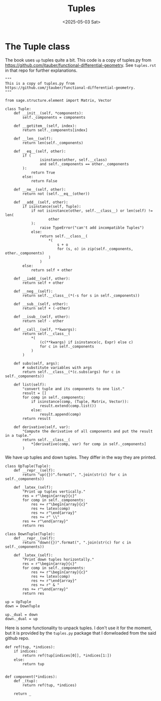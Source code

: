 #+TITLE: Tuples
#+AUTHOR: Nicky
#+date: <2025-05-03 Sat>

#+OPTIONS: toc:nil author:nil date:nil title:t

#+LATEX_CLASS: subfiles
#+LATEX_CLASS_OPTIONS: [sicm_sagemath]

#+PROPERTY: header-args:sage :session tuples :eval never-export :exports code :results none :tangle ../sage/tuples.sage :dir ../sage/

* The Tuple class

The book uses ~up~ tuples quite a bit.
This code is a copy of tuples.py from https://github.com/jtauber/functional-differential-geometry.
See ~tuples.rst~ in that repo for further explanations.

#+attr_latex: :options label=../sage/tuples.sage
#+begin_src sage
"""
This is a copy of tuples.py from
https://github.com/jtauber/functional-differential-geometry.
"""

from sage.structure.element import Matrix, Vector

class Tuple:
    def __init__(self, *components):
        self._components = components

    def __getitem__(self, index):
        return self._components[index]

    def __len__(self):
        return len(self._components)

    def __eq__(self, other):
        if (
                isinstance(other, self.__class)
                and self._components == other._components
        ):
            return True
        else:
            return False

    def __ne__(self, other):
        return not (self.__eq__(other))

    def __add__(self, other):
        if isinstance(self, Tuple):
            if not isinstance(other, self.__class__) or len(self) != len(
                    other
            ):
                raise TypeError("can't add incompatible Tuples")
            else:
                return self.__class__(
                    *(
                        s + o
                        for (s, o) in zip(self._components, other._components)
                    )
                )
        else:
            return self + other

    def __iadd__(self, other):
        return self + other

    def __neg__(self):
        return self.__class__(*(-s for s in self._components))

    def __sub__(self, other):
        return self + (-other)

    def __isub__(self, other):
        return self - other

    def __call__(self, **kwargs):
        return self.__class__(
            *(
                (c(**kwargs) if isinstance(c, Expr) else c)
                for c in self._components
            )
        )

    def subs(self, args):
        # substitute variables with args
        return self.__class__(*(c.subs(args) for c in self._components))

    def list(self):
        "convert tuple and its components to one list."
        result = []
        for comp in self._components:
            if isinstance(comp, (Tuple, Matrix, Vector)):
                result.extend(comp.list())
            else:
                result.append(comp)
        return result

    def derivative(self, var):
        "Compute the derivative of all components and put the result in a tuple."
        return self.__class__(
            *[derivative(comp, var) for comp in self._components]
        )
#+end_src

We have up tuples and down tuples.
They differ in the way they are printed.

#+attr_latex: :options label=../sage/tuples.sage
#+begin_src sage
class UpTuple(Tuple):
    def __repr__(self):
        return "up({})".format(", ".join(str(c) for c in self._components))

    def _latex_(self):
        "Print up tuples vertically."
        res = r"\begin{array}{c}"
        for comp in self._components:
            res += r"\begin{array}{c}"
            res += latex(comp)
            res += r"\end{array}"
            res += r" \\"
        res += r"\end{array}"
        return res

class DownTuple(Tuple):
    def __repr__(self):
        return "down({})".format(", ".join(str(c) for c in self._components))

    def _latex_(self):
        "Print down tuples horizontally."
        res = r"\begin{array}{c}"
        for comp in self._components:
            res += r"\begin{array}{c}"
            res += latex(comp)
            res += r"\end{array}"
            res += r" & "
        res += r"\end{array}"
        return res

up = UpTuple
down = DownTuple

up._dual = down
down._dual = up
#+end_src

Here is some functionality to unpack tuples.
I don't use it for the moment, but it is provided by the ~tuples.py~ package that I donwloaded from the said github repo.
#+attr_latex: :options label=../sage/tuples.sage
#+begin_src sage
def ref(tup, *indices):
    if indices:
        return ref(tup[indices[0]], *indices[1:])
    else:
        return tup


def component(*indices):
    def _(tup):
        return ref(tup, *indices)

    return _
#+end_src
